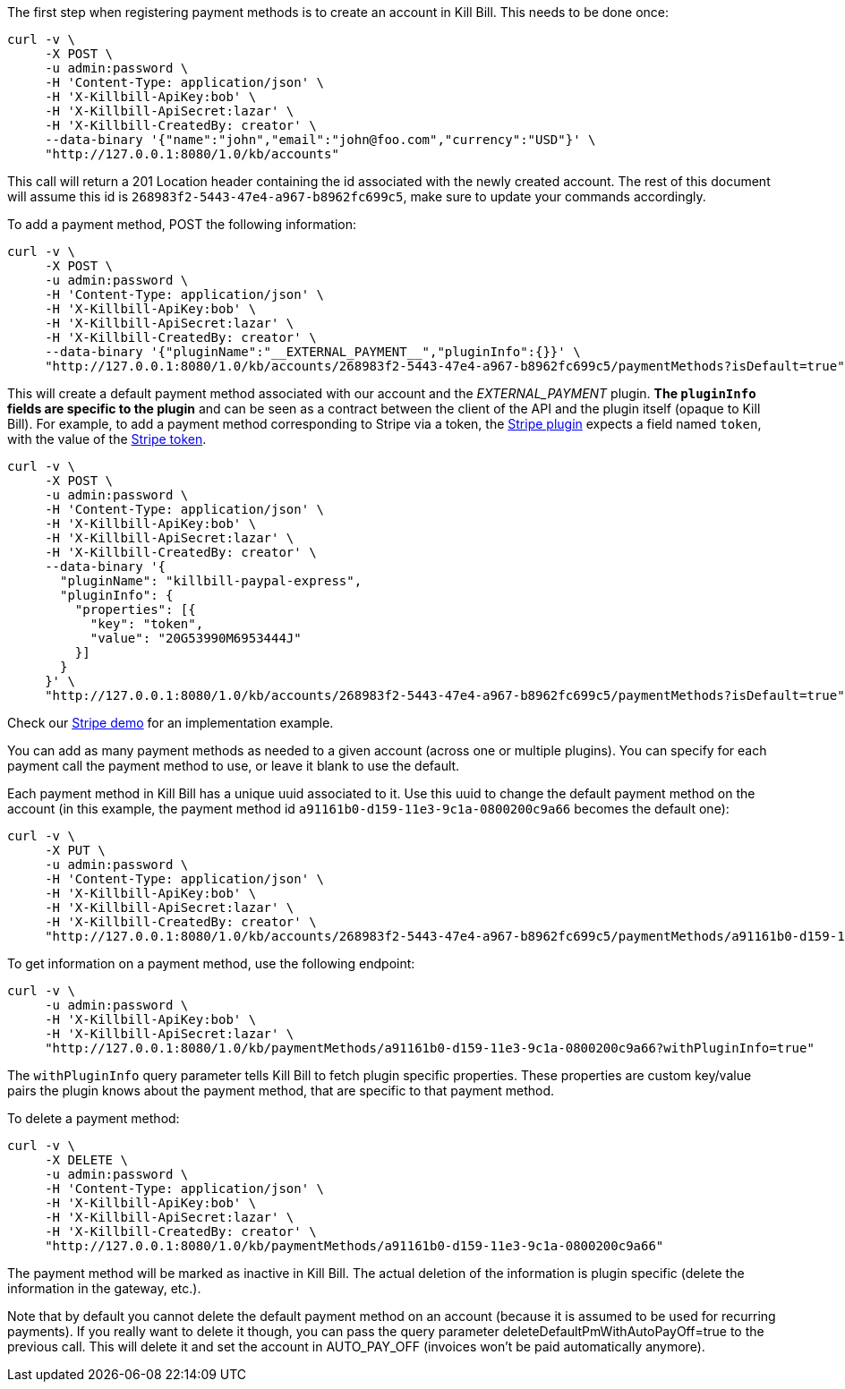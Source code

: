 The first step when registering payment methods is to create an account in Kill Bill. This needs to be done once:

[source,bash]
----
curl -v \
     -X POST \
     -u admin:password \
     -H 'Content-Type: application/json' \
     -H 'X-Killbill-ApiKey:bob' \
     -H 'X-Killbill-ApiSecret:lazar' \
     -H 'X-Killbill-CreatedBy: creator' \
     --data-binary '{"name":"john","email":"john@foo.com","currency":"USD"}' \
     "http://127.0.0.1:8080/1.0/kb/accounts"
----

This call will return a 201 Location header containing the id associated with the newly created account. The rest of this document will assume this id is `268983f2-5443-47e4-a967-b8962fc699c5`, make sure to update your commands accordingly.

To add a payment method, POST the following information:

[source,bash]
----
curl -v \
     -X POST \
     -u admin:password \
     -H 'Content-Type: application/json' \
     -H 'X-Killbill-ApiKey:bob' \
     -H 'X-Killbill-ApiSecret:lazar' \
     -H 'X-Killbill-CreatedBy: creator' \
     --data-binary '{"pluginName":"__EXTERNAL_PAYMENT__","pluginInfo":{}}' \
     "http://127.0.0.1:8080/1.0/kb/accounts/268983f2-5443-47e4-a967-b8962fc699c5/paymentMethods?isDefault=true"
----

This will create a default payment method associated with our account and the __EXTERNAL_PAYMENT__ plugin. *The `pluginInfo` fields are specific to the plugin* and can be seen as a contract between the client of the API and the plugin itself (opaque to Kill Bill). For example, to add a payment method corresponding to Stripe via a token, the https://github.com/killbill/killbill-stripe-plugin[Stripe plugin] expects a field named `token`, with the value of the https://stripe.com/docs/api/tokens[Stripe token].

[source,bash]
----
curl -v \
     -X POST \
     -u admin:password \
     -H 'Content-Type: application/json' \
     -H 'X-Killbill-ApiKey:bob' \
     -H 'X-Killbill-ApiSecret:lazar' \
     -H 'X-Killbill-CreatedBy: creator' \
     --data-binary '{
       "pluginName": "killbill-paypal-express",
       "pluginInfo": {
         "properties": [{
           "key": "token",
           "value": "20G53990M6953444J"
         }]
       }
     }' \
     "http://127.0.0.1:8080/1.0/kb/accounts/268983f2-5443-47e4-a967-b8962fc699c5/paymentMethods?isDefault=true"
----

Check our https://github.com/killbill/killbill-stripe-demo[Stripe demo] for an implementation example.

You can add as many payment methods as needed to a given account (across one or multiple plugins). You can specify for each payment call the payment method to use, or leave it blank to use the default.

Each payment method in Kill Bill has a unique uuid associated to it. Use this uuid to change the default payment method on the account (in this example, the payment method id `a91161b0-d159-11e3-9c1a-0800200c9a66` becomes the default one):


[source,bash]
----
curl -v \
     -X PUT \
     -u admin:password \
     -H 'Content-Type: application/json' \
     -H 'X-Killbill-ApiKey:bob' \
     -H 'X-Killbill-ApiSecret:lazar' \
     -H 'X-Killbill-CreatedBy: creator' \
     "http://127.0.0.1:8080/1.0/kb/accounts/268983f2-5443-47e4-a967-b8962fc699c5/paymentMethods/a91161b0-d159-11e3-9c1a-0800200c9a66/setDefault"
----


To get information on a payment method, use the following endpoint:

[source,bash]
----
curl -v \
     -u admin:password \
     -H 'X-Killbill-ApiKey:bob' \
     -H 'X-Killbill-ApiSecret:lazar' \
     "http://127.0.0.1:8080/1.0/kb/paymentMethods/a91161b0-d159-11e3-9c1a-0800200c9a66?withPluginInfo=true"
----

The `withPluginInfo` query parameter tells Kill Bill to fetch plugin specific properties. These properties are custom key/value pairs the plugin knows about the payment method, that are specific to that payment method.


To delete a payment method:

[source,bash]
----
curl -v \
     -X DELETE \
     -u admin:password \
     -H 'Content-Type: application/json' \
     -H 'X-Killbill-ApiKey:bob' \
     -H 'X-Killbill-ApiSecret:lazar' \
     -H 'X-Killbill-CreatedBy: creator' \
     "http://127.0.0.1:8080/1.0/kb/paymentMethods/a91161b0-d159-11e3-9c1a-0800200c9a66"
----

The payment method will be marked as inactive in Kill Bill. The actual deletion of the information is plugin specific (delete the information in the gateway, etc.).

Note that by default you cannot delete the default payment method on an account (because it is assumed to be used for recurring payments). If you really want to delete it though, you can pass the query parameter deleteDefaultPmWithAutoPayOff=true to the previous call. This will delete it and set the account in AUTO_PAY_OFF (invoices won't be paid automatically anymore).
